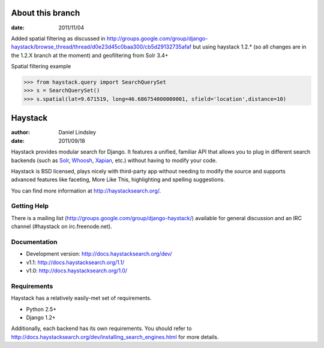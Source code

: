 ========
About this branch
========

:date: 2011/11/04

Added spatial filtering as 
discussed in http://groups.google.com/group/django-haystack/browse_thread/thread/d0e23d45c0baa300/cb5d29132735afaf
but using haystack 1.2.* (so all changes are in the 1.2.X branch at the moment) and geofiltering from Solr 3.4+

Spatial filtering example

>>> from haystack.query import SearchQuerySet
>>> s = SearchQuerySet()
>>> s.spatial(lat=9.671519, long=46.686754000000001, sfield='location',distance=10)



========
Haystack
========

:author: Daniel Lindsley
:date: 2011/09/18

Haystack provides modular search for Django. It features a unified, familiar
API that allows you to plug in different search backends (such as Solr_,
Whoosh_, Xapian_, etc.) without having to modify your code.

.. _Solr: http://lucene.apache.org/solr/
.. _Whoosh: http://whoosh.ca/
.. _Xapian: http://xapian.org/

Haystack is BSD licensed, plays nicely with third-party app without needing to
modify the source and supports advanced features like faceting, More Like This,
highlighting and spelling suggestions.

You can find more information at http://haystacksearch.org/.


Getting Help
============

There is a mailing list (http://groups.google.com/group/django-haystack/)
available for general discussion and an IRC channel (#haystack on
irc.freenode.net).


Documentation
=============

* Development version: http://docs.haystacksearch.org/dev/
* v1.1: http://docs.haystacksearch.org/1.1/
* v1.0: http://docs.haystacksearch.org/1.0/


Requirements
============

Haystack has a relatively easily-met set of requirements.

* Python 2.5+
* Django 1.2+

Additionally, each backend has its own requirements. You should refer to
http://docs.haystacksearch.org/dev/installing_search_engines.html for more
details.
